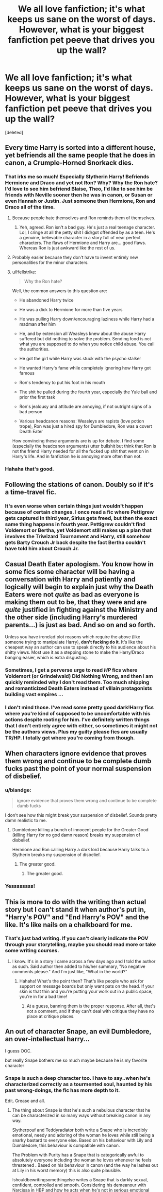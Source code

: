 #+TITLE: We all love fanfiction; it's what keeps us sane on the worst of days. However, what is your biggest fanfiction pet peeve that drives you up the wall?

* We all love fanfiction; it's what keeps us sane on the worst of days. However, what is your biggest fanfiction pet peeve that drives you up the wall?
:PROPERTIES:
:Score: 11
:DateUnix: 1512185330.0
:DateShort: 2017-Dec-02
:END:
[deleted]


** Every time Harry is sorted into a different house, yet befriends all the same people that he does in canon, a Crumple-Horned Snorkack dies.
:PROPERTIES:
:Author: mistermisstep
:Score: 39
:DateUnix: 1512189277.0
:DateShort: 2017-Dec-02
:END:

*** That irks me so much! Especially Slytherin Harry! Befriends Hermione and Draco and yet not Ron? Why? Why the Ron hate? I'd love to see him befriend Blaise, Theo, I'd like to see him be friends with Neville sooner then he was in canon, or Susan or even Hannah or Justin. Just someone then Hermione, Ron and Draco all of the time.
:PROPERTIES:
:Author: SnarkyAndProud
:Score: 7
:DateUnix: 1512207224.0
:DateShort: 2017-Dec-02
:END:

**** Because people hate themselves and Ron reminds them of themselves.
:PROPERTIES:
:Author: AutumnSouls
:Score: 8
:DateUnix: 1512224812.0
:DateShort: 2017-Dec-02
:END:

***** Yeh, agreed. Ron isn't a bad guy. He's just a real teenage character. Lol, I cringe at all the petty shit I did/got offended by as a teen. He's a genuine, believable character in a story full of near perfect characters. The flaws of Hermione and Harry are... good flaws. Whereas Ron is just awkward like the rest of us.
:PROPERTIES:
:Author: SteeltoedSiren
:Score: 11
:DateUnix: 1512255092.0
:DateShort: 2017-Dec-03
:END:


**** Probably easier because they don't have to invent entirely new personalities for the minor characters.
:PROPERTIES:
:Author: ShiroVN
:Score: 2
:DateUnix: 1512224503.0
:DateShort: 2017-Dec-02
:END:


**** u/Hellstrike:
#+begin_quote
  Why the Ron hate?
#+end_quote

Well, the common answers to this question are:

- He abandoned Harry twice

- He was a dick to Hermione for more than five years

- He was pulling Harry down/encouraging laziness while Harry had a madman after him

- He, and by extension all Weasleys knew about the abuse Harry suffered but did nothing to solve the problem. Sending food is not what you are supposed to do when you notice child abuse. You call the authorities.

- He got the girl while Harry was stuck with the psycho stalker

- He wanted Harry's fame while completely ignoring how Harry got famous

- Ron's tendency to put his foot in his mouth

- The shit he pulled during the fourth year, especially the Yule ball and prior the first task

- Ron's jealousy and attitude are annoying, if not outright signs of a bad person

- Various headcanon reasons: Weasleys are rapists (love potion trope), Ron was just a hired spy for Dumbledore, Ron was a covert Death Eater

How convincing these arguments are is up for debate. I find some (especially the headcanon arguments) utter bullshit but think that Ron is not the friend Harry needed for all the fucked up shit that went on in Harry's life. And in fanfiction he is annoying more often than not.
:PROPERTIES:
:Author: Hellstrike
:Score: 8
:DateUnix: 1512234863.0
:DateShort: 2017-Dec-02
:END:


*** Hahaha that's good.
:PROPERTIES:
:Author: SteeltoedSiren
:Score: 4
:DateUnix: 1512192070.0
:DateShort: 2017-Dec-02
:END:


** Following the stations of canon. Doubly so if it's a time-travel fic.
:PROPERTIES:
:Author: Starfox5
:Score: 24
:DateUnix: 1512193642.0
:DateShort: 2017-Dec-02
:END:

*** It's even worse when certain things just wouldn't happen because of certain changes. I once read a fic where Pettigrew gets captured in third year, Sirius gets freed, but then the exact same thing happens in fourth year. Pettigrew couldn't find Voldemort or Bertha, yet Voldemort still makes up a plan that involves the Triwizard Tournament and Harry, still somehow gets Barty Crouch Jr back despite the fact Bertha couldn't have told him about Crouch Jr.
:PROPERTIES:
:Author: AutumnSouls
:Score: 10
:DateUnix: 1512224929.0
:DateShort: 2017-Dec-02
:END:


** Casual Death Eater apologism. You know how in some fics some character will be having a conversation with Harry and patiently and logically will begin to explain just why the Death Eaters were not /quite/ as bad as everyone is making them out to be, that they were and are /quite/ justified in fighting against the Ministry and the other side (including Harry's murdered parents...) is *just* as bad. And so on and so forth.

Unless you have ironclad plot reasons which require the above (like someone trying to manipulate Harry), *don't fucking do it*. It's like the cheapest way an author can use to speak directly to his audience about his shitty views. Most use it as a stepping stone to make the Harry/Draco banging easier, which is extra disgusting.
:PROPERTIES:
:Author: T0lias
:Score: 34
:DateUnix: 1512187065.0
:DateShort: 2017-Dec-02
:END:

*** Sometimes, I get a perverse urge to read /HP/ fics where Voldemort (or Grindelwald) Did Nothing Wrong, and then I am quickly reminded why I don't read them. Too much shipping and romanticized Death Eaters instead of villain protagonists building vast empires ...
:PROPERTIES:
:Author: mistermisstep
:Score: 16
:DateUnix: 1512189173.0
:DateShort: 2017-Dec-02
:END:


*** I don't mind those. I've read some pretty good dark!Harry fics where you're kind of supposed to be uncomfortable with his actions despite rooting for him. I've definitely written things that I don't entirely agree with either, so sometimes it might not be the authors views. Plus my guilty please fics are usually TR/HP. I totally get where you're coming from though.
:PROPERTIES:
:Author: SteeltoedSiren
:Score: 8
:DateUnix: 1512191940.0
:DateShort: 2017-Dec-02
:END:


** When characters ignore evidence that proves them wrong and continue to be complete dumb fucks past the point of your normal suspension of disbelief.
:PROPERTIES:
:Author: AutumnSouls
:Score: 13
:DateUnix: 1512191133.0
:DateShort: 2017-Dec-02
:END:

*** u/blandge:
#+begin_quote
  ignore evidence that proves them wrong and continue to be complete dumb fucks
#+end_quote

I don't see how this might break your suspension of disbelief. Sounds pretty damn realistic to me.
:PROPERTIES:
:Author: blandge
:Score: 14
:DateUnix: 1512198672.0
:DateShort: 2017-Dec-02
:END:

**** Dumbledore killing a bunch of innocent people for the Greater Good (killing Harry for no god damn reason) breaks my suspension of disbelief.

Hermione and Ron calling Harry a dark lord because Harry talks to a Slytherin breaks my suspension of disbelief.
:PROPERTIES:
:Author: AutumnSouls
:Score: 11
:DateUnix: 1512225083.0
:DateShort: 2017-Dec-02
:END:

***** The greater good.
:PROPERTIES:
:Author: jenorama_CA
:Score: 5
:DateUnix: 1512229473.0
:DateShort: 2017-Dec-02
:END:

****** The greater good.
:PROPERTIES:
:Author: Ch1pp
:Score: 7
:DateUnix: 1512230684.0
:DateShort: 2017-Dec-02
:END:


*** Yessssssss!
:PROPERTIES:
:Author: SteeltoedSiren
:Score: 1
:DateUnix: 1512192154.0
:DateShort: 2017-Dec-02
:END:


** This is more to do with the writing than actual story but I can't stand it when author's put in, "Harry's POV" and "End Harry's POV" and the like. It's like nails on a chalkboard for me.
:PROPERTIES:
:Author: emong757
:Score: 13
:DateUnix: 1512218481.0
:DateShort: 2017-Dec-02
:END:

*** That's just bad writing. If you can't clearly indicate the POV through your storytelling, maybe you should read more or take some writing courses.
:PROPERTIES:
:Author: jenorama_CA
:Score: 14
:DateUnix: 1512230035.0
:DateShort: 2017-Dec-02
:END:

**** I know. It's in a story I came across a few days ago and I told the author as such. Said author then added to his/her summary, "No negative comments please." And I'm just like, "What in the world?"
:PROPERTIES:
:Author: emong757
:Score: 10
:DateUnix: 1512246084.0
:DateShort: 2017-Dec-02
:END:

***** Hahaha! What's the point then? That's like people who ask for support on message boards but only want pats on the head. If your skin is that thin and you're putting your work out in a public space, you're in for a bad time!
:PROPERTIES:
:Author: jenorama_CA
:Score: 3
:DateUnix: 1512246280.0
:DateShort: 2017-Dec-02
:END:

****** At a guess, banning them is the proper response. After all, that's not a comment, and if they can't deal with critique they have no place at critique places.
:PROPERTIES:
:Author: Kazeto
:Score: 3
:DateUnix: 1512254744.0
:DateShort: 2017-Dec-03
:END:


** An out of character Snape, an evil Dumbledore, an over-intellectual harry...

I guess OOC.

but really Snape bothers me so much maybe because he is my favorite character
:PROPERTIES:
:Author: Irulantk
:Score: 8
:DateUnix: 1512198247.0
:DateShort: 2017-Dec-02
:END:

*** Snape is such a deep character too. I have to say..when he's characterized correctly as a tourmented soul, haunted by his past wrong-doings, the fic has more depth to it.

Edit. Grease and all.
:PROPERTIES:
:Author: SteeltoedSiren
:Score: 5
:DateUnix: 1512255342.0
:DateShort: 2017-Dec-03
:END:

**** The thing about Snape is that he's such a nebulous character that he can be characterized in so many ways without breaking canon in any way.

Slytherpouf and Teddyradiator both write a Snape who is incredibly emotional, needy and adoring of the woman he loves while still being a snarky bastard to everyone else. Based on his behaviour with Lily and Dumbledore, this behaviour is compatible with canon.

The Problem with Purity has a Snape that is categorically awful to absolutely everyone including the woman he loves whenever he feels threatened . Based on his behaviour in canon (and the way he lashes out at Lily in his worst memory) this is also quite plausible.

Ishouldbewritingsomethingelse writes a Snape that is darkly sexual, confident, controlled and smooth. Considering his demeanour with Narcissa in HBP and how he acts when he's not in serious emotional distress (such as the end of PoA, when Harry gets into his Penseive etc) this is also a plausible Snape.

It's actually very hard to write a Snape who is so completely out of character as to be unreadable.

What's really easy to fuck up though, is his voice. Snape has a very distinct way of speaking - formal, elegant, generally sarcastic. If you get that wrong, no matter how good the rest of your fic may be, you're fucked.
:PROPERTIES:
:Author: Jaggedrain
:Score: 4
:DateUnix: 1512449167.0
:DateShort: 2017-Dec-05
:END:


** Hadrian. Harrison. Or god knows what other renaming of Harry it is. I have never seen a renaming done well or done with any other reason than “it sounds cooler”. Quickest way to get me to close a fic.

Extra pet peeve points if they rename his middle name to something they read in an Elder Scrolls game and make him go by Black instead of Potter.
:PROPERTIES:
:Author: ladrlee
:Score: 26
:DateUnix: 1512199465.0
:DateShort: 2017-Dec-02
:END:

*** We also can't forget about Harriet!
:PROPERTIES:
:Author: emong757
:Score: 9
:DateUnix: 1512218205.0
:DateShort: 2017-Dec-02
:END:

**** I agree with the hadrian and harrison crap but i don't mind harriet for a female harry fic though my favorite female harry name is iris.
:PROPERTIES:
:Score: 8
:DateUnix: 1512219342.0
:DateShort: 2017-Dec-02
:END:

***** I think female Harry should have a flower name, to go with Lily and Petunia
:PROPERTIES:
:Author: aaronhowser1
:Score: 2
:DateUnix: 1512376811.0
:DateShort: 2017-Dec-04
:END:

****** mmm, i agree. It fits. Which ones do you like? Like i said my favorite is Iris, however i also like Jasmine. Hazel has some interesting points but im not a fan, Rose is probably my least favorite.
:PROPERTIES:
:Score: 2
:DateUnix: 1512379183.0
:DateShort: 2017-Dec-04
:END:


*** What I hate the most is Harridan. Goggle that word, people!!!
:PROPERTIES:
:Author: heavy__rain
:Score: 3
:DateUnix: 1512240117.0
:DateShort: 2017-Dec-02
:END:

**** *Google
:PROPERTIES:
:Author: emong757
:Score: 2
:DateUnix: 1512254486.0
:DateShort: 2017-Dec-03
:END:


**** Umbridge is a harridan. I guess it deserves hate.
:PROPERTIES:
:Author: Kazeto
:Score: 2
:DateUnix: 1512254638.0
:DateShort: 2017-Dec-03
:END:


*** Henry is okay though
:PROPERTIES:
:Author: _awesaum_
:Score: 5
:DateUnix: 1512231149.0
:DateShort: 2017-Dec-02
:END:

**** He'd probably still be called Harry then, but yeah, it's not as outlandish as certain other alternatives.
:PROPERTIES:
:Author: Kazeto
:Score: 4
:DateUnix: 1512254611.0
:DateShort: 2017-Dec-03
:END:

***** It's the one name that makes complete sense without a major AU. Other names such as Hadrian don't even have a direct connection to Harry, while on the other hand, Harry is simply the informal version of Henry.
:PROPERTIES:
:Author: SnowingSilently
:Score: 4
:DateUnix: 1512282764.0
:DateShort: 2017-Dec-03
:END:

****** u/Kazeto:
#+begin_quote
  Harry is simply the informal version of Henry.
#+end_quote

Which is why he'd probably still be called Harry then. But yes.
:PROPERTIES:
:Author: Kazeto
:Score: 2
:DateUnix: 1512283358.0
:DateShort: 2017-Dec-03
:END:

******* Maybe if he was really stuffy like Percy, he'd call himself Henry. But no one calls Percy Percival, not even himself, so even that doesn't work.
:PROPERTIES:
:Author: SnowingSilently
:Score: 2
:DateUnix: 1512288826.0
:DateShort: 2017-Dec-03
:END:


**** I actually prefer names like Hadrian as opposed to more common names like Henry/Harold because the frustration of the author feeling they need to give Harry a 'cool' name is marginally less than feeling the author thinks no one would actually be named Harry and it /must/ be a nickname.

Harry is short for nothing just like Tom Riddle's first name is short for nothing. I can't find where to look for name popularity for different years in the UK, but [[https://www.ssa.gov/oact/babynames/][in the US]] Harry as a name was in the top hundred until the 1950s. It's hardly rare or unheard of or only ever a nickname.
:PROPERTIES:
:Author: menatarms19
:Score: 3
:DateUnix: 1512284076.0
:DateShort: 2017-Dec-03
:END:


*** This! HP FFs have made me hate the name Hadrian.
:PROPERTIES:
:Author: Ereska
:Score: 2
:DateUnix: 1512332075.0
:DateShort: 2017-Dec-03
:END:


** [[https://www.reddit.com/r/hppetpeeves/comments/7fr7b5/yo/][Oh hai.]]
:PROPERTIES:
:Author: Achille-Talon
:Score: 11
:DateUnix: 1512208905.0
:DateShort: 2017-Dec-02
:END:

*** Is it something about the colder months that prompts pet-peeve threads? First nothing for three months, than four in two weeks?

Also, try to link to the last comment directly, the idea is like with [[/r/switcharoo/]] that you can click through to the beginning, like [[https://www.reddit.com/r/britishproblems/comments/7gq0hj/getting_ridiculously_excited_when_i_see_a_fox_no/dqnionk/?context=3][here]])
:PROPERTIES:
:Author: fflai
:Score: 4
:DateUnix: 1512236924.0
:DateShort: 2017-Dec-02
:END:


*** Everyone's being so snarky about it, I havent been apart of this subreddit for that long. So... sorry?
:PROPERTIES:
:Author: SteeltoedSiren
:Score: 3
:DateUnix: 1512240624.0
:DateShort: 2017-Dec-02
:END:

**** Oh, alright, don't worry! We didn't mean to be mean or anything. It's just become a bit of a running joke around here that a "pet peeves" thread seemingly appears every other week, for everyone to restate their opinion just that umpteenth time. You could't know and it's not about /you/ or anything.
:PROPERTIES:
:Author: Achille-Talon
:Score: 9
:DateUnix: 1512245340.0
:DateShort: 2017-Dec-02
:END:

***** All is forgiven then. <3
:PROPERTIES:
:Author: SteeltoedSiren
:Score: 1
:DateUnix: 1512254810.0
:DateShort: 2017-Dec-03
:END:


*** I'm a bot, /bleep/, /bloop/. Someone has linked to this thread from another place on reddit:

- [[[/r/hppetpeeves]]] [[https://www.reddit.com/r/hppetpeeves/comments/7h1wa1/oh_hai/][Oh hai!]]

 /^{If you follow any of the above links, please respect the rules of reddit and don't vote in the other threads.} ^{([[/r/TotesMessenger][Info]]} ^{/} ^{[[/message/compose?to=/r/TotesMessenger][Contact]])}/
:PROPERTIES:
:Author: TotesMessenger
:Score: 1
:DateUnix: 1512209125.0
:DateShort: 2017-Dec-02
:END:


** Spelling names wrong. I can understand the first chapter but after that I'm like did no one tell you, hey you're spelling the name wrong? I especially hate it if they spell the name wrong in different ways.

Things like UmBitch, Voldy Warts/Voldy Shorts ect extra; just very immature. Yes they are awful, but it just takes me out of the story when insults like that is in the stories.

Every story that I seem to read seem to have Harry befriend Hermione. Don't get me wrong I love Hermione, but it would be nice to see a variety.

Like you have him befriend Hermione but not Ron? In most Slytherin Harry stories he's friends with Draco and Hermione and not Ron and that's just weird.

I'd love to see him befriend Blaise Zabini, Theodore Nott, Justin Finch-Fletchley, be better friends with Neville, be friends with Susan Bones or Hannah Abbott. Just a variety of people would be better then always being friends with Hermione, Ron or Draco in a story; see how different that could be.

Harry having millions and millions of galleons, yes he should be well off but not filthy rich like the Malfoy's.

Stories that suddenly have bashing in it. Normally I hate summaries where it says warning bashing, but that I can appreciate because then I can skip the story, but if the story all of a sudden has bashing in it just for the sake of bashing with no warning I tend to nope out of it. (I've just gotten so tired of bashing stories).

Goblins being nice to Harry just because Harry is nice to them and says some formal words or whatever. I highly doubt that the Goblins would care how nice Harry is.

Ice princess/Ice Queen Persona of Daphne Greengrass. She was only mentioned like once in canon and yet everyone seems to have her as a ice princess/ice queen, I can't stand it because that's not how I see her.

Luna being like a Seer or all knowing or whatever. Luna was just a odd girl that believed in different things like creatures and conspiracies, she was extremely perspective about certain things but she wasn't a seer or anything like that and I hate when people write her as such. (Note Luna is one of my favorite characters in the series).

Overly long showing of a shopping trip in Diagon Alley. Unless there's something specific that happens at the shopping trip then really it should just be glossed over in my opinion.

When all Hermione and Ron do in fanfics is fight. Like I know that they fought a lot in canon but that's not all they did. If you don't have them do something helpful then why have them in the story?

Female Harry stories that has Harry's female name as Harriet. I'm sorry it's a nice name and I mean no offense to anyone who has that name, but I just can't when it involves Harry. It just feels so incredibly lazy in my opinion. I personally try a flower name myself.

Wrong Boy/Girl who lived stories in general, I used to like them but they seem like all the same. I just can't see James and Lily treating Harry badly just because his brother or sister is the Chosen One. I see James and Lily being doting parents to any children that they have.

Harry is suddenly the lord of Potter, Black, Malfoy, Slytherin ect extra and is betrothed to Hermione, Ginny, Gabriel, Tonks, and whoever else. Like yeah no thank you. No offense to those that like that kind of story, I just don't.

Hermione is suddenly not a Muggleborn and is instead related to Malfoy, Lestrange, Black, or whatever other Pureblood. Why? Why does it matter? She has proven that she is just as smart, just as powerful as a Pureblood, so why make her a Pureblood? That just irks me so much when that happens.
:PROPERTIES:
:Author: SnarkyAndProud
:Score: 5
:DateUnix: 1512207092.0
:DateShort: 2017-Dec-02
:END:

*** Luna fics have a lot to work with though. She could be a seer, it fits her, but the fic would have to be somewhat centric around that point. Rather than Harry popping in once and a while a getting crucial plot details from his quirky seer friend. She's one of my favourite characters too. Now I want to go read a fic about her.
:PROPERTIES:
:Author: SteeltoedSiren
:Score: 1
:DateUnix: 1512264554.0
:DateShort: 2017-Dec-03
:END:

**** But I just don't see her as a Seer, she's just a very perspective person; more so then most. She was able to speak with Harry after Sirius was killed, she was able to realize that it was Harry under the polyjuice potion. She believes in strange creatures and conspiracies that no one else believes in, but that doesn't make her a seer. Maybe you can see her as a seer and that's fine, but I just can't personally.

I also dislike the she acts this way as a defence mechanism for her mother dying, while some people are like that I just don't think it fits Luna as a character.
:PROPERTIES:
:Author: SnarkyAndProud
:Score: 5
:DateUnix: 1512266273.0
:DateShort: 2017-Dec-03
:END:

***** Yea, I suppose her being a seer would ruin her perceptive aspects, which makes up a lot of her characterization. However, I still don't mind revamped characters as long as they are well written.
:PROPERTIES:
:Author: SteeltoedSiren
:Score: 3
:DateUnix: 1512266540.0
:DateShort: 2017-Dec-03
:END:

****** As long as it's not out of the realm of possibility and would still be believable with how Luna is written in canon I would be okay with most things, they would just have to be really, really good at being able to write her as something like a seer and still be her usual self which I think would be extremely difficult thing to do personally.
:PROPERTIES:
:Author: SnarkyAndProud
:Score: 1
:DateUnix: 1512267386.0
:DateShort: 2017-Dec-03
:END:


** Every time somebody is annoyed by some minor pet peeve and decides to make a thread asking what other people's pet peeves are, but they really don't care what other people have to say, they just want to bitch.
:PROPERTIES:
:Author: blandge
:Score: 20
:DateUnix: 1512197676.0
:DateShort: 2017-Dec-02
:END:

*** I sense some hosility... as I explained in another comment, I'm newer to this subreddit and haven't seen a previous thread. I was just genuinely curious and had a pet peeve of my own to share.
:PROPERTIES:
:Author: SteeltoedSiren
:Score: 3
:DateUnix: 1512255458.0
:DateShort: 2017-Dec-03
:END:


** Huge magical populations. Voldemort killing 1437 (or any other keybaoard-mashy number) wizards and witches in some village, or hogwarts having 1200+ students, etc. (Which is all trivial, because Hogwarts is one of 37 magical schools serving 338482 magicals in the UK.) [This fics tend to have rather specific numbers...]

It was obvious from canon that the death eaters seemed to attack specific targets (one or a few magicals), and the wanton destruction was mostly done on muggle families. Battlefields with thousands of dead and wounded sound really out of place in this fandom.
:PROPERTIES:
:Score: 4
:DateUnix: 1512291928.0
:DateShort: 2017-Dec-03
:END:


** Normally i´d have to complain, because that´s another pet peeve thread, but I haven´t really gotten the chance to participate, so let´s go! Harriet for fem!Harry it´s just awful and Weasley bashing and to a smaller degree making Narcissa into a suffering stepford wife, why she´s relatively often paired up with Hermione is beyond me.
:PROPERTIES:
:Author: pornomancer90
:Score: 6
:DateUnix: 1512193605.0
:DateShort: 2017-Dec-02
:END:

*** Yea! Narcissa is a Black! She should be strong-willed and intimidatingly awesome.
:PROPERTIES:
:Author: SteeltoedSiren
:Score: 1
:DateUnix: 1512196933.0
:DateShort: 2017-Dec-02
:END:

**** That´s actually not what I meant, it´s more depicting her as someone who disagrees with her husbands views and oh so terribly suffers because she is not a bigot like Lucius. Those two definitely found each other, both of them being awful people was what attracted them to each other and no just because they cared for their family even above Voldemort, doesn´t redeem them.
:PROPERTIES:
:Author: pornomancer90
:Score: 5
:DateUnix: 1512239026.0
:DateShort: 2017-Dec-02
:END:

***** No, yea, I got that. I was reffering to her suffering too. She is definitely just as bigoted as her Husband, but I hate it when they make her out to be a weakling that just goes along with whatever he says/does.
:PROPERTIES:
:Author: SteeltoedSiren
:Score: 1
:DateUnix: 1512255654.0
:DateShort: 2017-Dec-03
:END:

****** Yeah on second thought it was obvious we meant the same thing.
:PROPERTIES:
:Author: pornomancer90
:Score: 1
:DateUnix: 1512262020.0
:DateShort: 2017-Dec-03
:END:


** Dan and Emma Granger. Can we have any ther names? This feels cheap and makes me start to ignore the characters when they come up.
:PROPERTIES:
:Author: vash3g
:Score: 5
:DateUnix: 1512242457.0
:DateShort: 2017-Dec-02
:END:

*** I personally have Helen as Hermione's mother name and some sort of Shakespeare name or something like that for her father.
:PROPERTIES:
:Author: SnarkyAndProud
:Score: 4
:DateUnix: 1512255436.0
:DateShort: 2017-Dec-03
:END:

**** Thank you so much.
:PROPERTIES:
:Author: vash3g
:Score: 2
:DateUnix: 1512259118.0
:DateShort: 2017-Dec-03
:END:

***** You're welcome; I personally can't stand Dan and Emma for Hermione's parents names, I understand why they do it but after the twentieth time it gets old after a while.

Kind of like how it gets old when a writer uses twin speak for Fred and George, I can understand doing it once in a story but to do it repetitively is annoying to me. So I tend not to do it at all when I write Fred and George.
:PROPERTIES:
:Author: SnarkyAndProud
:Score: 7
:DateUnix: 1512267103.0
:DateShort: 2017-Dec-03
:END:


*** I went with Jean and Robert in my fic...
:PROPERTIES:
:Author: Jaggedrain
:Score: 3
:DateUnix: 1512449325.0
:DateShort: 2017-Dec-05
:END:


** Time to roll out the list...

*World*

- Technology being depicted as able to overcome/get around magic.

- White-washing of Muggle society and exaggeration of the flaws of wizarding society in order to depict Muggle society as significantly more enlightened than wizarding society. The whole point of wizarding prejudices and governmental corruption is to act as a magical analogy of problems that exist in the Muggle world.

- Wizards displaying significant interest in Muggle culture or technology.

- Depiction of the wizarding world as stuck in the past, or having Victorian values. Wizarding society is its own unique thing, not Muggle society 100 years ago. In many respects it is more liberal than Muggle society. In some respects it is more conservative.

- Depiction of wizarding society as lacking innovation/static.

- Ancient magic that is depicted as more powerful or advanced than modern magic.

- A wizarding world with a functional nobility. A defunct nobility is acceptable.

- Backwater Britain (with respect to other magical nations).

- Backwater wizards (with respect to other magical species).

- A magical population that is too large. I feel like 30,000 wizards in Britain is the absolute maximum, but really it should be significantly less. Populations that are too large make the canon world and events increasingly implausible and change the tone of the society.

- A magical economy that is too large or sophisticated. Magical Britain is about the size of a small town. It shouldn't have billionaires, a stock market, or really any kind of sophisticated financial services.

- The idea that “Dark Lord” is a commonly used title, or even a magically real title, as opposed to a made-up title that originated with Voldemort.

- Casual use of the Unbreakable Vow.

- Casual use of Veritaserum.

- Making rare and obscure magic relatively common knowledge, in particular occlumency and horcruxes.

- Related to the above, making rare magical objects into “off the shelf” purchases that verge on mass-produced (e.g. Moody's trunk).

- Depiction of Aurors as magical police who have general enforcement duties, as opposed to specifically elite Dark wizard hunters (and occasionally VIP bodyguards).

- Depiction of Aurors as having a command structure, procedures etc which are reminiscent of Muggle police or military.

- Helpful Goblins who perform a great many functions which would more correctly lie with the government, law firms, and accountants.

- Hogwarts teachers giving their students far too much leeway. In particular, having the teachers permit a teenage authorial avatar to continually undermine their authority.

- The idea that anti-Muggleborn discrimination happens in the open and is institutionalised, as opposed to it being an analogue of racism in the Muggle world: definitely present, but in a insidious way, with institutions being officially opposed to it.

*Magic*

- Any kind of magical exhaustion, including “concentration exhaustion”. Physical exhaustion and general tiredness are acceptable.

- Magic as energy, or as working within the same system of laws as physics (rather than overriding/breaking physical law).

- Non-permanent transfiguration.

- Depiction of wandless magic as equally versatile and powerful as wanded magic, capable of casting all the same spells as you can with a wand.

- Magic which is presented as simple to understand and learn. In particular: wish magic, where all you need is intent and willpower, and dictionary magic, where all you need to do is look up the incantation and wand movements and practice them.

- The idea that a wizard could cast powerful/advanced magic without having studied it in some form, whether that means reading up on it or experimenting with it themselves. Corollary: the idea that a wizard could have studied a piece of magic extensively but not cast it well. The most common and egregious example: Hermione who is an expert in magical theory but not so strong at actually casting magic, as opposed to a Harry who is great at casting powerful and advanced magic but doesn't really understand what he's doing.

- Duels lasting a long time, with multiple injuries being incurred, rather than ending very quickly the moment one fighter gains a slight advantage over the other.

- A Veela's mere presence exerting a magical befuddling effect which they can turn on and off at will (as opposed to Veela having a befuddling effect that is connected to their voice and movements, in addition to general extreme attractiveness).

- Muggles/squibs being able to make potions.

*Harry*

- Characterisation of Harry which ignores his resilience and turns him into a crybaby, a nervous wreck, prone to emotional breakdowns, or infantilizes him.

- Characterisation of Harry that turns him into a genius.

- Characterisation of Harry that ignores the strengths and talents of his canon self.

- Harry who rants and shouts at adults, and generally comports himself like a 7-year-old having a tantrum.

- Harry who tells his life story including extremely private matters to everyone he meets.

- Harry who constantly dispenses “wisdom” to his peers, such as telling Hermione not to believe everything she sees in a book the first time he meets her.

- Harry who ditches Ron and Hermione as friends.

- Overstating the level of the Dursleys' abuse.

- Harry whose wealth is overstated. He should be comfortably well off, but any galleon count that goes into the millions should be avoided.

- Making Harry short

*Other characters*

- Any kind of bashing, especially of Dumbledore. Bashing turns characters into shallow cardboard cut-out villains who exist solely for Harry to knock down easily and thus look powerful/important/clever for doing so. But because the villain has been hollowed out, his defeat of them carries no glory. He's playing on easy mode.

- In particular, stupid/comic/jealous relief Ron, evil or incompetent Dumbledore, scheming Ginny, smothering Molly, “harpy” Hermione.

- Making Harry the only character who is capable of learning. Another common feature of bashing is rehashing the same conflict over and over, where a villain doesn't learn anything from the previous conflict and continues to make plans using their old, now disproven assumptions.

- Genius Hermione. She's undoubtedly clever, hard working, and has a very good memory. All laudable qualities. But she's no Dumbledore, or even a Snape.

- A Hermione who identifies more as a Muggle than a witch.

- A Fleur whose identity revolves around her Veela heritage as opposed to being a talented witch who just so happens to be extremely beautiful.

- Any characterisation of Voldemort which makes his worldview reasonable or removes his psychopathy.

- Characterisation of Snape that makes him too noble, or affable once you gain his respect.

- Characterisation of Snape that makes him a one dimensional evil villain.

- A Grindelwald who is made a 1-to-1 analogy of Hitler, or has functional connections to Hitler.

*Plot*

- Fics without a plot or plot structure.

- Any change made to the HP world which does not have corresponding changes to character motivations and actions. For example, in canon Voldemort could not penetrate Privet Drive during the summer. If your fanon makes it so that him taking Harry's blood does allow him to penetrate Privet Drive, you should also change character behaviours to match - Dumbledore would know this, and act accordingly. When an author changes the world but keeps Dumbledore's actions the same, and then criticises him in the story for those unsuitable actions, what the author is really doing is having the characters criticise their own poor writing.

- Fics that have Harry pick up a book in year five only to discover the “real nature of magic”. He's been at magic school for several years and has been getting pretty good grades. He already knows the real nature of magic. Authors always underestimate the extent of Harry's knowledge. Just because we're not shown it doesn't mean he's not learning it.

- Romantic partners who do not have their own lives, with their own circle of friends, their own dreams and ambitions which may clash with their partner's plans, their own opinions and beliefs which differ in some areas from those of their partner.

- Naive sex god eunuch Harry. That is, having female characters be attracted to Harry precisely because he's so insecure and freaks out at anything sexual. “You behave completely asexually, which is exactly why I want to have sex with you!” said no woman ever.

- Fics where Voldemort just sits around making pointless terrorist attacks but never actually does anything to try to take control of the wizarding world until a “final battle” with no strategic purpose.

- Inconsistency in the abilities that characters possess, especially their level of duelling ability or the use of any special talents. This inconsistency is more often than not used to force the plot in a direction which it would not naturally go, given those abilities.

- Rehash of the canon plotlines with no significant changes. Especially where the divergent elements of the fic mean that events should logically diverge, yet the fic finds ways to force the original canon storyline.

- Depiction of magical warfare that ignores the high mobility and stealth capabilities of wizards, as well as the relative lack of need for natural resources or land. We should be seeing skirmishes for strategic objectives, not significant pitched battles.

- As above, time travel/dimension travel stories where the travelling character very quickly ends up telling their life story to people they barely know.

- Time-travel/dimension-travel stories in which there is more than one travelling character, or the character(s) are able to move back and forth between times/dimensions.
:PROPERTIES:
:Author: Taure
:Score: 10
:DateUnix: 1512200784.0
:DateShort: 2017-Dec-02
:END:

*** About the Auror thing. If the population is that small, and I believe it is, I don't think there would be enough work for the Aurors. I wouldn't be surprised if they do things like patrol Diagon Alley or Knockturn Alley. I doubt the Ministry lets Knockturn Alley go /completely/ unchecked.
:PROPERTIES:
:Author: AutumnSouls
:Score: 6
:DateUnix: 1512233330.0
:DateShort: 2017-Dec-02
:END:

**** I feel like the answer to this is that there are also simply very few Aurors. I picture there being around 10 of them, maybe 15. Probably the concept of retirement is somewhat fuzzy.

I also picture a single Auror hunting a single Dark wizard full time for several years. There are other parts of the DMLE for paroling, petty crime etc - the Magical Law Enforcement Patrol and the Hitwizards are the two we know of. Plus we know that most enforcement is not done by a generalised police force but rather by the specific civil servant responsible for that domain of law e.g. Arthur is a civil servant who writes the law but also does his own raids to enforce it.
:PROPERTIES:
:Author: Taure
:Score: 8
:DateUnix: 1512262949.0
:DateShort: 2017-Dec-03
:END:

***** That would definitely make the job more meaningful, impressive, unique, and generally more badass. I can see it. I mean, in your average town, you don't see dozens of police officers usually, but rather a few.
:PROPERTIES:
:Author: AutumnSouls
:Score: 5
:DateUnix: 1512263371.0
:DateShort: 2017-Dec-03
:END:


**** Most of it is, I assume, very longterm assignments and what-not. I'd expect the 'hunt' for Sirius Black to be considered very short.
:PROPERTIES:
:Author: yarglethatblargle
:Score: 3
:DateUnix: 1512236955.0
:DateShort: 2017-Dec-02
:END:


*** u/Achille-Talon:
#+begin_quote
  or has functional connections to Hitler.
#+end_quote

That one surprised me. Grindelwald's War took place in 39-45 too, and I always mentally ruled that it was most likely there /was/ some direct influence between his and the Nazis' war. How would you explain it? A weird coincidence?...
:PROPERTIES:
:Author: Achille-Talon
:Score: 7
:DateUnix: 1512210433.0
:DateShort: 2017-Dec-02
:END:

**** JKR talked about this way back when the books were still being published. She spoke about how conflicts in the wizarding and Muggle worlds feed into each other such that they tend to have mirror conflicts. If you wanted to formalise the idea, it seems similar to the philosophy of Hegel in which (incredibly simplistically) there is a "spirit of history" - the idea that humanity has a narrative.
:PROPERTIES:
:Author: Taure
:Score: 6
:DateUnix: 1512210616.0
:DateShort: 2017-Dec-02
:END:


*** u/ForumWarrior:
#+begin_quote
  Technology being depicted as able to overcome/get around magic
#+end_quote

Didn't Dobby get killed by a knife?

A time turner is still a mechanical watch in addition to whatever else it does and it works fine in Hogwarts.

The doors in Hogwarts have keys that fit into their locks. Have you seen the inside of a door lock? Technology.

Technology is simply using available resources to accomplish a goal. Some things can be more complicated than others.
:PROPERTIES:
:Author: ForumWarrior
:Score: 5
:DateUnix: 1512205872.0
:DateShort: 2017-Dec-02
:END:

**** Can you count a knife as technology?
:PROPERTIES:
:Author: AutumnSouls
:Score: 5
:DateUnix: 1512225156.0
:DateShort: 2017-Dec-02
:END:

***** Sure, why not?

But the knife was enchanted so ... that. Magitech.
:PROPERTIES:
:Author: Kazeto
:Score: 4
:DateUnix: 1512255148.0
:DateShort: 2017-Dec-03
:END:


***** Think about what goes into the making of a metal knife.

How are you taking unrefined metal in rocks and turning in into steel and then a knife?

Yes, a knife is technology.
:PROPERTIES:
:Author: ForumWarrior
:Score: 3
:DateUnix: 1512262623.0
:DateShort: 2017-Dec-03
:END:


**** u/Achille-Talon:
#+begin_quote
  Didn't Dobby get killed by a knife?
#+end_quote

Twas an enchanted knife, m'friend.
:PROPERTIES:
:Author: Achille-Talon
:Score: 5
:DateUnix: 1512210583.0
:DateShort: 2017-Dec-02
:END:


**** A non-magical key opening a non-magical door that just so happens to be in a location occupied by wizards is not technology overcoming magic.

Indeed, none of these are examples of technology overcoming magic. They're just examples of technology.

Technology overcoming magic would be bullets going through shields, satellites seeing through Muggle-repelling Charms, etc.
:PROPERTIES:
:Author: Taure
:Score: 2
:DateUnix: 1512207667.0
:DateShort: 2017-Dec-02
:END:

***** I think it really depends on the power discrepancy. I can see the problem with bullets going through shields. However I would have no problem with the projectile from a railgun on a naval vessel going through that same shield.
:PROPERTIES:
:Author: ForumWarrior
:Score: 1
:DateUnix: 1512207946.0
:DateShort: 2017-Dec-02
:END:

****** This is essentially treating magic as energy rather than as magic.

There are many reasons to think magic should not be treated as a physical force that Muggles simply haven't discovered yet. If it's not obvious from the tone of the magic system in general, or from the fact that secrets, names, job positions, etc are all magically real, or from the fact that wizards show no sign of expending any kind of effort to cast magic, or from the complete incompatibility of HP magic with our understanding of the physical universe, you also have word of god:

#+begin_quote
  I decided that, broadly speaking, wizards would have the power to correct or override 'mundane' nature, but not 'magical' nature.
#+end_quote

*However*, if you insist upon treating magic as energy, then there cannot be any doubt that wizards have access to more than enough to stop railguns or any Muggle weapon you wish to imagine. The aguamenti spell creates several kilograms of matter, and transfiguration more generally has been seen to significantly alter the mass of objects. Converting energy into kilograms of matter takes more energy than the largest nuclear bomb ever exploded, and wizards do this with casual ease, with no sign of being tired. Not to mention their ability to bend space and time.

The extreme result of treating magic as energy is, I feel, just another reason not to go down that route.
:PROPERTIES:
:Author: Taure
:Score: 9
:DateUnix: 1512208395.0
:DateShort: 2017-Dec-02
:END:

******* different schools of thought. i can see what you're getting at with that and it has its appeal.

on the subject of energy and magic though, that's just argument over semantics. ultimately it's whatever an author decides.
:PROPERTIES:
:Author: ForumWarrior
:Score: 2
:DateUnix: 1512209761.0
:DateShort: 2017-Dec-02
:END:

******** Ultimately any fic is what the author decides, but this thread is about your personal preferences.
:PROPERTIES:
:Author: Taure
:Score: 3
:DateUnix: 1512209977.0
:DateShort: 2017-Dec-02
:END:


*** Interesting list, I've probably been guilty of some of this. Examining plot and arc more holistically are things I need to work on; you know how sometimes you just have an idea, and it grows legs...

I'm curious if you have a list of fics you do like, as I see this list nixing 90% of available fic. Care to share? Sharing is caring. ;)
:PROPERTIES:
:Author: greenaleydis
:Score: 2
:DateUnix: 1512333610.0
:DateShort: 2017-Dec-04
:END:

**** [[https://docs.google.com/document/d/1NkGVr2UUmX3AkexY8P9GZkQFMVfLsxVHckcwW2FzDSA/edit?usp=sharing]]
:PROPERTIES:
:Author: Taure
:Score: 3
:DateUnix: 1512334970.0
:DateShort: 2017-Dec-04
:END:

***** [[https://img.buzzfeed.com/buzzfeed-static/static/2015-06/3/22/enhanced/webdr02/anigif_enhanced-13666-1433384291-3.gif][me, discovering this comment]]

i am every bit as fussy as you are and i have a similarly curated lost of Captain America fics, but i've only just returned to HP fic so i'm so excited to explore this!
:PROPERTIES:
:Author: whoaminow17
:Score: 2
:DateUnix: 1512387848.0
:DateShort: 2017-Dec-04
:END:


*** Continued...

*Writing*

- Technical problems: spelling mistakes and typos, grammatical errors, run-on sentences, purple prose, wall of text, incorrect dialogue formatting, author's notes in the middle of the text

- Self-insert.

- Breaking the 4th wall.

- Preachy authorial mouthpiece characters.

- Juvenile humour.

- Taking an absence of an explicit explanation in canon and assuming a plot hole that can be exploited, rather than something that the reader just doesn't know. E.g. Magically binding agreements exist in canon but they are not used extensively to guarantee loyalty and honesty across society. Since the limitations on oaths/contracts are not explicitly explained, the author assumes that there are no limitations and wizards are just too stupid to have seen the exploit.
:PROPERTIES:
:Author: Taure
:Score: 5
:DateUnix: 1512200796.0
:DateShort: 2017-Dec-02
:END:

**** fucking hell, m8
:PROPERTIES:
:Author: solidmentalgrace
:Score: 6
:DateUnix: 1512205603.0
:DateShort: 2017-Dec-02
:END:

***** it's a long list but not a good one. it strikes me as overly anal retentive.
:PROPERTIES:
:Author: ForumWarrior
:Score: 8
:DateUnix: 1512206802.0
:DateShort: 2017-Dec-02
:END:


**** So, do you have a document saved with this list somewhere, that you can add to and copy/paste when needed?
:PROPERTIES:
:Author: yarglethatblargle
:Score: 3
:DateUnix: 1512236303.0
:DateShort: 2017-Dec-02
:END:

***** Yes. And over time the list gets longer. Each time we have one of these threads I tend to add a couple more as they occur to me.
:PROPERTIES:
:Author: Taure
:Score: 5
:DateUnix: 1512236359.0
:DateShort: 2017-Dec-02
:END:

****** I would say that's dedication, but I have a spreadsheet to keep track of the movies I own and which ones I've actually watched, so that'd be a bit of the pot calling the kettle black.
:PROPERTIES:
:Author: yarglethatblargle
:Score: 3
:DateUnix: 1512237162.0
:DateShort: 2017-Dec-02
:END:


**** Juvenile Humor? Example? Cause I would assume that Harry and his classmates would have juvenile humor.....
:PROPERTIES:
:Author: Irulantk
:Score: 1
:DateUnix: 1512262378.0
:DateShort: 2017-Dec-03
:END:

***** Moldyshorts etc.
:PROPERTIES:
:Author: Taure
:Score: 1
:DateUnix: 1512262685.0
:DateShort: 2017-Dec-03
:END:

****** Ugh I hate Moldy shorts, that tends to make me nope right out of the story. Just like using UmBitch would. They are both awful characters but to use those names just seems so immature and not necessary.

If you want to insult Voldemort use his real name Tom Riddle, he'd hate that.
:PROPERTIES:
:Author: SnarkyAndProud
:Score: 3
:DateUnix: 1512267728.0
:DateShort: 2017-Dec-03
:END:

******* Is it really a problem when the characters using said names are immature people? Even aftee all it happens, Harry and company are just teenagers.

Now, if Dumbledore were to say it, that's a different thing.
:PROPERTIES:
:Author: will1707
:Score: 2
:DateUnix: 1512300403.0
:DateShort: 2017-Dec-03
:END:

******** Nơ I want to see a scene where Dumbledore pulled that off during an Order meeting, and everyone just looked at each other, confused, not knowing if that was on purpose or just a slip.
:PROPERTIES:
:Author: ShiroVN
:Score: 3
:DateUnix: 1512324875.0
:DateShort: 2017-Dec-03
:END:


** magical cores. these authors go out of their way to apply a mechanic to magic to make it more understandable in a pseudo-scientific way. it's magic, come on man.
:PROPERTIES:
:Author: ForumWarrior
:Score: 2
:DateUnix: 1512206905.0
:DateShort: 2017-Dec-02
:END:

*** It's kind of fun if it's done right though and serves the plot in another way than to make Harry super powerful. Definitely overdone though, that being said I use it a lot haha!
:PROPERTIES:
:Author: SteeltoedSiren
:Score: 2
:DateUnix: 1512255557.0
:DateShort: 2017-Dec-03
:END:

**** The best way I can think of cores is as a conceptual model. If you look for them you'll find them. They have an output you can measure. You can make spells that depend on them. They don't actually exist.

Core Magic is a conceptual model of spell development but it is not the only one. Conceptual models are like different operating systems for computers. The wizard is like the computer hardware and the conceptual model they use is the software.

Also just like computer software the more work that is put into something the better fleshed out it is. Think about what computer games were like in the 90's vs what they are like right now. Conceptual Models are no different. British mages use Core Magic because generations of people have added their works to the system and it is generally the most developed school of spell casting.

That being said there are other operating systems that are completely incompatible. They don't run the same "programs" or spells but they still work. It's why you almost never see asian mages in Britain. The asian countries use a different type of spell casting.

It is very possible to encounter magic that some people believe impossible. Harry's blood protection for example would be his mother dabbling in a different core model, like a Windows user who decided to try out Linux.
:PROPERTIES:
:Author: ForumWarrior
:Score: 1
:DateUnix: 1512263496.0
:DateShort: 2017-Dec-03
:END:

***** Hey, I like how you explained that. Blood magic, wandless magic, runic magic etc., right? They all are useable magic, but they are activated differently. I've always wondered what traditional magic other countries might use. An idea I've always wanted to run with is magic that is like that in some Pagan tradition. Where casting circles, the right crystals, chanting, magic materials create spells.
:PROPERTIES:
:Author: SteeltoedSiren
:Score: 2
:DateUnix: 1512264281.0
:DateShort: 2017-Dec-03
:END:

****** My favorite interpretation is that magic is technological in origin.

Some race figured out how to cause a set of energies to flow into themselves in a complicated pattern so that the energy no longer flys off randomly like all other forms of energy do. It stays in the pattern that is established. They used this to create pure energy technology. The race eventually evolved so that their bodies also became like this pure energy. Very much like The Ancients from Stargate or the Q from Star Trek or the older raced from Babylon 5, etc...

These Ancients created something akin to self replicating nanomachines from this pure energy. Since they have the technology to create something from nothing, these nanomachines don't even need to consume things to propagate. The ancient beings dropped off a package of them into an empty universe and had them expand indefinitely to fill the blankness with energy. This became the dimension of magic and the energy nano machines because known as "magic".

Magic is not conceptually infinite but it has been doubling in size every few milliseconds for longer than our own universe has existed so it is unfathomably large to the point that it is 'infinite' for all mortal considerations. You can't even really destroy it all, every attempt just creates a super-massive void sometimes bigger than galaxies that will eventually fill itself back in because of the doubling. The original magic creator race discovered how to achieve actual infinity and dropped "magic" like it was old socks because their new socks were better.

Magic has trans-dimensional detection capabilities and looks for certain patterns in living things to become responsive too. This allows access to magic. Magic also has an infinite memory and remembers anything ever done with it. This is why spells work for more than 1 person once they have been invented. To use a formalized spell you have to intentionally invoke it, knowing what it is called and having at least a passing idea of what it does. This is why you can't just throw out magic that any of the innumerable alien races from other realities also use magic have developed for themselves.

This does mean that with the right insight it is possible (but unlikely) to discover anything that is stored in magics "memory" which includes the complete technological databases of uncountable races from uncountable different realities, including the creator race of magic itself. However nobody has even thought that magic itself might contain digital information and so nobody ever looks for it. If they did though they would still need to decipher the alien programming language and every thing else that comes along with interfacing with alien technology.
:PROPERTIES:
:Author: ForumWarrior
:Score: 2
:DateUnix: 1512266621.0
:DateShort: 2017-Dec-03
:END:
